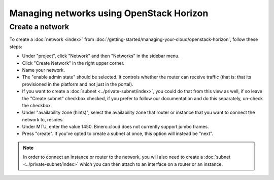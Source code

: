 =========================================
Managing networks using OpenStack Horizon
=========================================

Create a network
----------------
To create a :doc:`network <index>` from :doc:`/getting-started/managing-your-cloud/openstack-horizon`, follow these steps: 

- Under "project", click "Network" and then "Networks" in the sidebar menu.
- Click "Create Network" in the right upper corner.
- Name your network.
- The "enable admin state" should be selected. It controls whether the router can receive traffic (that is: that its provisioned in the platform and not just in the portal).
- If you want to create a :doc:`subnet <../private-subnet/index>`, you could do that from this view as well, if so leave the "Create subnet" checkbox checked, if you prefer to follow our documentation and do this separately, un-check the checkbox.
- Under "availability zone (hints)", select the availability zone that router or instance that you want to connect the network to, resides.
- Under MTU, enter the value 1450. Binero.cloud does not currently support jumbo frames.
- Press "create". If you've opted to create a subnet at once, this option will instead be "next".

.. Note::
	In order to connect an instance or router to the network, you will also need to create a :doc:`subnet <../private-subnet/index>` which you can then attach to an interface on a router or an instance.


..  seealso::
    - :doc:`/networking/regions-and-availability-zones`
    - :doc:`/networking/router/index`


